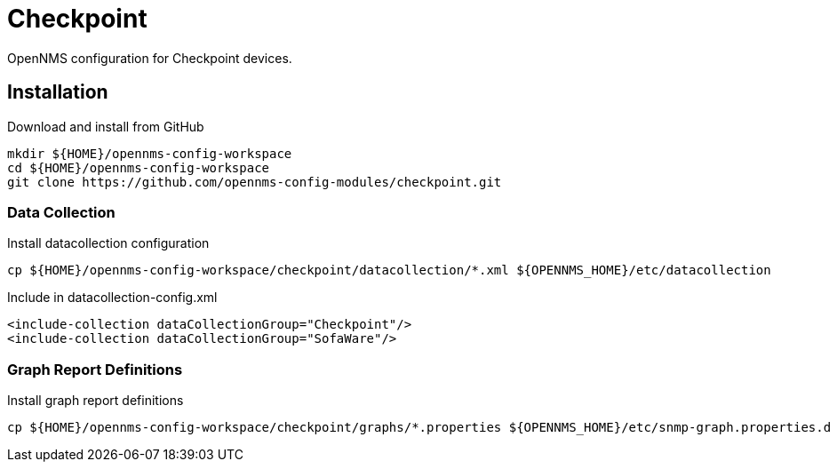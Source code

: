 = Checkpoint

OpenNMS configuration for Checkpoint devices.

== Installation

.Download and install from GitHub
[source, bash]
----
mkdir ${HOME}/opennms-config-workspace
cd ${HOME}/opennms-config-workspace
git clone https://github.com/opennms-config-modules/checkpoint.git
----

=== Data Collection

.Install datacollection configuration
[source, bash]
----
cp ${HOME}/opennms-config-workspace/checkpoint/datacollection/*.xml ${OPENNMS_HOME}/etc/datacollection
----

.Include in datacollection-config.xml
[source, xml]
----
<include-collection dataCollectionGroup="Checkpoint"/>
<include-collection dataCollectionGroup="SofaWare"/>
----

=== Graph Report Definitions

.Install graph report definitions
[source, bash]
----
cp ${HOME}/opennms-config-workspace/checkpoint/graphs/*.properties ${OPENNMS_HOME}/etc/snmp-graph.properties.d
----
